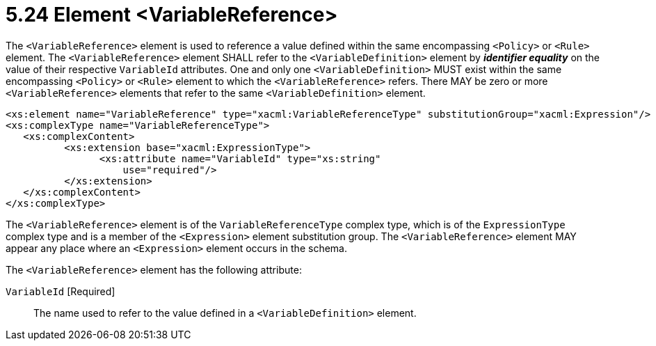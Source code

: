 = 5.24 Element <VariableReference> =

The `<VariableReference>` element is used to reference a value defined within the same encompassing `<Policy>` or `<Rule>` element. The `<VariableReference>` element SHALL refer to the `<VariableDefinition>` element by *_identifier equality_* on the value of their respective `VariableId` attributes. One and only one `<VariableDefinition>` MUST exist within the same encompassing `<Policy>` or `<Rule>` element to which the `<VariableReference>` refers. There MAY be zero or more `<VariableReference>` elements that refer to the same `<VariableDefinition>` element.

[source,xml]
----
<xs:element name="VariableReference" type="xacml:VariableReferenceType" substitutionGroup="xacml:Expression"/>
<xs:complexType name="VariableReferenceType">
   <xs:complexContent>
          <xs:extension base="xacml:ExpressionType">
                <xs:attribute name="VariableId" type="xs:string"
                    use="required"/>
          </xs:extension>
   </xs:complexContent>
</xs:complexType>
----

The `<VariableReference>` element is of the `VariableReferenceType` complex type, which is of the `ExpressionType` complex type and is a member of the `<Expression>` element substitution group.  The `<VariableReference>` element MAY appear any place where an `<Expression>` element occurs in the schema.

The `<VariableReference>` element has the following attribute:

`VariableId` [Required]:: The name used to refer to the value defined in a `<VariableDefinition>` element.
